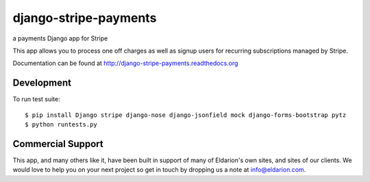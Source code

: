 ======================
django-stripe-payments
======================

a payments Django app for Stripe

.. image:: https://travis-ci.org/eldarion/django-stripe-payments.png
    :target: https://travis-ci.org/eldarion/django-stripe-payments

.. image:: https://coveralls.io/repos/eldarion/django-stripe-payments/badge.png
    :target: https://coveralls.io/r/eldarion/django-stripe-payments

This app allows you to process one off charges as well as signup users for
recurring subscriptions managed by Stripe.

Documentation can be found at http://django-stripe-payments.readthedocs.org


Development
-----------

To run test suite::

    $ pip install Django stripe django-nose django-jsonfield mock django-forms-bootstrap pytz
    $ python runtests.py


Commercial Support
------------------

This app, and many others like it, have been built in support of many of Eldarion's
own sites, and sites of our clients. We would love to help you on your next project
so get in touch by dropping us a note at info@eldarion.com.
